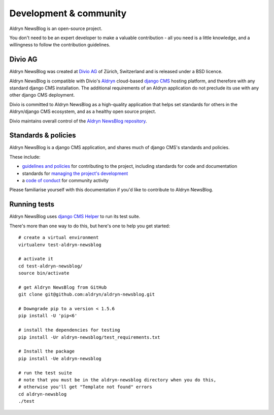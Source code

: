 #######################
Development & community
#######################

Aldryn NewsBlog is an open-source project.

You don't need to be an expert developer to make a valuable contribution - all you need is a little
knowledge, and a willingness to follow the contribution guidelines.

********
Divio AG
********

Aldryn NewsBlog was created at `Divio AG <https://divio.ch/>`_ of Zürich, Switzerland and is
released under a BSD licence.

Aldryn NewsBlog is compatible with Divio's `Aldryn <http://aldryn.com>`_ cloud-based `django CMS
<http://django-cms.org>`_ hosting platform, and therefore with any standard django CMS
installation. The additional requirements of an Aldryn application do not preclude its use with any
other django CMS deployment.

Divio is committed to Aldryn NewsBlog as a high-quality application that helps set standards for
others in the Aldryn/django CMS ecosystem, and as a healthy open source project.

Divio maintains overall control of the `Aldryn NewsBlog repository
<https://github.com/aldryn/aldryn-newsblog>`_.

********************
Standards & policies
********************

Aldryn NewsBlog is a django CMS application, and shares much of django CMS's standards and policies.

These include:

* `guidelines and policies
  <http://docs.django-cms.org/en/support-3.0.x/contributing/contributing.html>`_ for contributing
  to the project, including standards for code and documentation
* standards for `managing the project's development
  <http://docs.django-cms.org/en/support-3.0.x/contributing/management.html>`_
* a `code of conduct
  <http://docs.django-cms.org/en/support-3.0.x/contributing/code_of_conduct.html>`_ for community
  activity

Please familiarise yourself with this documentation if you'd like to contribute to
Aldryn NewsBlog.

*************
Running tests
*************

Aldryn NewsBlog uses `django CMS Helper <https://github.com/nephila/djangocms-helper>`_ to run its
test suite.

There's more than one way to do this, but here's one to help you get started::

    # create a virtual environment
    virtualenv test-aldryn-newsblog

    # activate it
    cd test-aldryn-newsblog/
    source bin/activate

    # get Aldryn NewsBlog from GitHub
    git clone git@github.com:aldryn/aldryn-newsblog.git

    # Downgrade pip to a version < 1.5.6
    pip install -U 'pip<6'

    # install the dependencies for testing
    pip install -Ur aldryn-newsblog/test_requirements.txt

    # Install the package
    pip install -Ue aldryn-newsblog

    # run the test suite
    # note that you must be in the aldryn-newsblog directory when you do this,
    # otherwise you'll get "Template not found" errors
    cd aldryn-newsblog
    ./test
